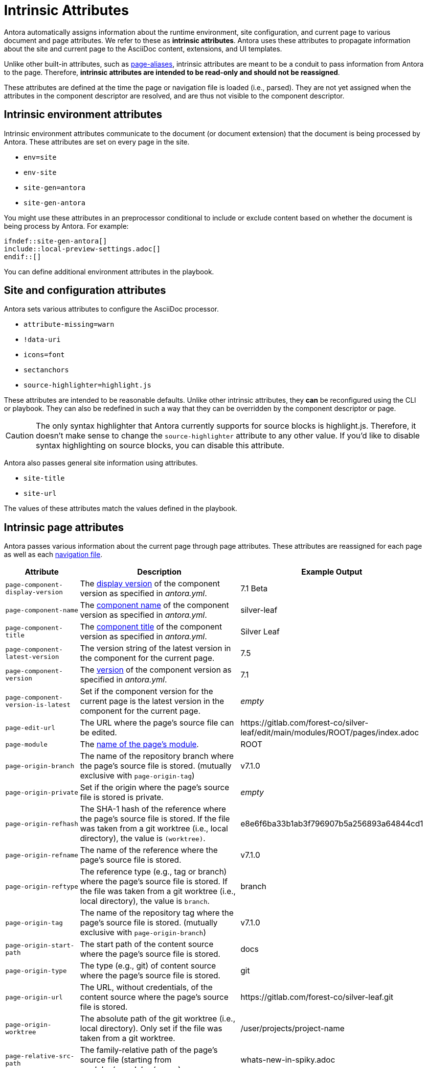 = Intrinsic Attributes
:page-aliases: page-and-site-attributes.adoc

Antora automatically assigns information about the runtime environment, site configuration, and current page to various document and page attributes.
We refer to these as [.term]*intrinsic attributes*.
Antora uses these attributes to propagate information about the site and current page to the AsciiDoc content, extensions, and UI templates.

Unlike other built-in attributes, such as xref:page-aliases.adoc[page-aliases], intrinsic attributes are meant to be a conduit to pass information from Antora to the page.
Therefore, *intrinsic attributes are intended to be read-only and should not be reassigned*.

These attributes are defined at the time the page or navigation file is loaded (i.e., parsed).
They are not yet assigned when the attributes in the component descriptor are resolved, and are thus not visible to the component descriptor.

[#environment-attributes]
== Intrinsic environment attributes

Intrinsic environment attributes communicate to the document (or document extension) that the document is being processed by Antora.
These attributes are set on every page in the site.

* `env=site`
* `env-site`
* `site-gen=antora`
* `site-gen-antora`

You might use these attributes in an preprocessor conditional to include or exclude content based on whether the document is being process by Antora.
For example:

----
\ifndef::site-gen-antora[]
\include::local-preview-settings.adoc[]
\endif::[]
----

You can define additional environment attributes in the playbook.

[#site-and-configuration-attributes]
== Site and configuration attributes

Antora sets various attributes to configure the AsciiDoc processor.

* `attribute-missing=warn`
* `!data-uri`
* `icons=font`
* `sectanchors`
* `source-highlighter=highlight.js`

These attributes are intended to be reasonable defaults.
Unlike other intrinsic attributes, they *can* be reconfigured using the CLI or playbook.
They can also be redefined in such a way that they can be overridden by the component descriptor or page.

CAUTION: The only syntax highlighter that Antora currently supports for source blocks is highlight.js.
Therefore, it doesn't make sense to change the `source-highlighter` attribute to any other value.
If you'd like to disable syntax highlighting on source blocks, you can disable this attribute.

Antora also passes general site information using attributes.

* `site-title`
* `site-url`

The values of these attributes match the values defined in the playbook.

[#page-attributes]
== Intrinsic page attributes

Antora passes various information about the current page through page attributes.
These attributes are reassigned for each page as well as each xref:navigation:files-and-lists.adoc[navigation file].

[cols="1,2,1"]
|===
|Attribute |Description |Example Output

|`page-component-display-version`
|The xref:ROOT:component-display-version.adoc[display version] of the component version as specified in _antora.yml_.
|7.1 Beta

|`page-component-name`
|The xref:ROOT:component-name-key.adoc[component name] of the component version as specified in _antora.yml_.
|silver-leaf

|`page-component-title`
|The xref:ROOT:component-title.adoc[component title] of the component version as specified in  _antora.yml_.
|Silver Leaf

|`page-component-latest-version`
|The version string of the latest version in the component for the current page.
|7.5

|`page-component-version`
|The xref:ROOT:component-version-key.adoc[version] of the component version as specified in _antora.yml_.
|7.1

|`page-component-version-is-latest`
|Set if the component version for the current page is the latest version in the component for the current page.
|_empty_

|`page-edit-url`
|The URL where the page's source file can be edited.
|\https://gitlab.com/forest-co/silver-leaf/edit/main/modules/ROOT/pages/index.adoc

|`page-module`
|The xref:ROOT:module-directories.adoc#module[name of the page's module].
|ROOT

|`page-origin-branch`
|The name of the repository branch where the page's source file is stored. (mutually exclusive with `page-origin-tag`)
|v7.1.0

|`page-origin-private`
|Set if the origin where the page's source file is stored is private.
|_empty_

|`page-origin-refhash`
|The SHA-1 hash of the reference where the page's source file is stored.
If the file was taken from a git worktree (i.e., local directory), the value is `(worktree)`.
|e8e6f6ba33b1ab3f796907b5a256893a64844cd1

|`page-origin-refname`
|The name of the reference where the page's source file is stored.
|v7.1.0

|`page-origin-reftype`
|The reference type (e.g., tag or branch) where the page's source file is stored.
If the file was taken from a git worktree (i.e., local directory), the value is `branch`.
|branch

|`page-origin-tag`
|The name of the repository tag where the page's source file is stored. (mutually exclusive with `page-origin-branch`)
|v7.1.0

|`page-origin-start-path`
|The start path of the content source where the page's source file is stored.
|docs

|`page-origin-type`
|The type (e.g., git) of content source where the page's source file is stored.
|git

|`page-origin-url`
|The URL, without credentials, of the content source where the page's source file is stored.
|\https://gitlab.com/forest-co/silver-leaf.git

|`page-origin-worktree`
|The absolute path of the git worktree (i.e., local directory).
Only set if the file was taken from a git worktree.
|/user/projects/project-name

|`page-relative-src-path`
|The family-relative path of the page's source file (starting from [.path]_modules/<module>/pages_).
|whats-new-in-spiky.adoc

|`page-version`
|Alias for `page-component-version`.
|7.1
|===

Keep in mind that the AsciiDoc processor also assigns numerous intrinsic attributes to communicate information about the current document (e.g., `docname` and `docfilesuffix`), though these are not page attributes (meaning they are not prefixed with `page-`).

=== Put intrinsic page attributes to work

The value of these page attributes can be accessed in the AsciiDoc content using the attribute reference syntax (e.g., `\{page-component-name}`) or via the page UI model using a template variable (e.g., `page.attributes.component-name`).

.Reference the current page's module name, component title, and version
[listing]
----
This page belongs to the *{page-module}* module in the *{page-component-title} {page-component-version}* component version.
----

The attribute references in the above example output the data (shown below) for the current page, that is, the page you're reading right now.

====
This page belongs to the *{page-module}* module in the *{page-component-title} {page-component-version}* component version.
====

Since these are page attributes, they are promoted to the `page.attributes` map in the page UI model with all other page attributes.
They can be accessed in a UI template using a property expression (e.g., `page.attributes.component-name`).

To learn more about how page attributes work, see xref:page-attributes.adoc[].
